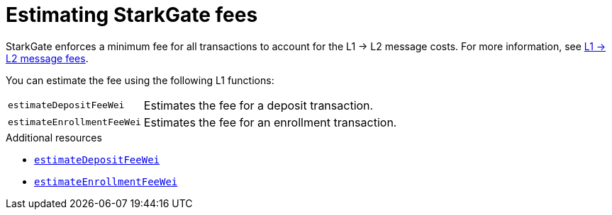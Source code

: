 [id="starkgate_estimating_fees"]
= Estimating StarkGate fees

StarkGate enforces a minimum fee for all transactions to account for the L1 -> L2 message costs. For more information, see xref:architecture:network-architecture/l1<>l2-messaging.adoc#l1-l2-message-fees[L1 -> L2 message fees].

You can estimate the fee using the following L1 functions:

[horizontal,labelwidth="25",role="stripes-odd"]
`estimateDepositFeeWei`:: Estimates the fee for a deposit transaction.
`estimateEnrollmentFeeWei`:: Estimates the fee for an enrollment transaction.

.Additional resources

* xref:function-reference.adoc#estimateDepositFeeWei[`estimateDepositFeeWei`]
* xref:function-reference.adoc#estimateEnrollmentFeeWei[`estimateEnrollmentFeeWei`]

